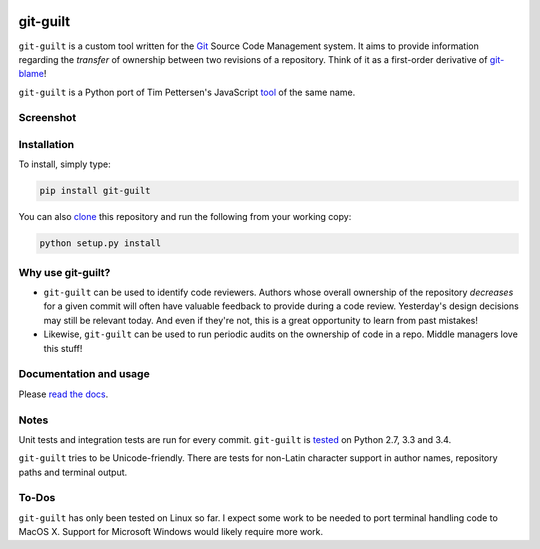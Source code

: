 .. image:: https://travis-ci.org/mattboyer/git-guilt.svg?branch=master
   :target: https://travis-ci.org/mattboyer/git-guilt

.. image:: https://coveralls.io/repos/mattboyer/git-guilt/badge.svg?branch=master
   :target: https://coveralls.io/r/mattboyer/git-guilt

git-guilt
=========

``git-guilt`` is a custom tool written for the `Git <http://git-scm.com/>`_ Source Code Management system. It aims to provide information regarding the *transfer* of ownership between two revisions of a repository. Think of it as a first-order derivative of `git-blame <http://git-scm.com/docs/git-blame>`_!

``git-guilt`` is a Python port of Tim Pettersen's JavaScript `tool <https://bitbucket.org/tpettersen/git-guilt>`_ of the same name.

Screenshot
----------

.. image:: docs/screenshot.png

Installation
------------

To install, simply type:

.. code-block:: bash

    pip install git-guilt

You can also `clone <https://help.github.com/articles/cloning-a-repository/>`_ this repository and run the following from your working copy:

.. code-block:: bash

    python setup.py install

Why use git-guilt?
------------------

- ``git-guilt`` can be used to identify code reviewers. Authors whose overall ownership of the repository *decreases* for a given commit will often have valuable feedback to provide during a code review. Yesterday's design decisions may still be relevant today. And even if they're not, this is a great opportunity to learn from past mistakes!

- Likewise, ``git-guilt`` can be used to run periodic audits on the ownership of code in a repo. Middle managers love this stuff!

Documentation and usage
-----------------------

Please `read the docs <http://git-guilt.readthedocs.org>`_.

Notes
-----

Unit tests and integration tests are run for every commit. ``git-guilt`` is `tested <https://travis-ci.org/mattboyer/git-guilt>`_ on Python 2.7, 3.3 and 3.4.

``git-guilt`` tries to be Unicode-friendly. There are tests for non-Latin character support in author names, repository paths and terminal output.

To-Dos
------

``git-guilt`` has only been tested on Linux so far. I expect some work to be needed to port terminal handling code to MacOS X. Support for Microsoft Windows would likely require more work.
